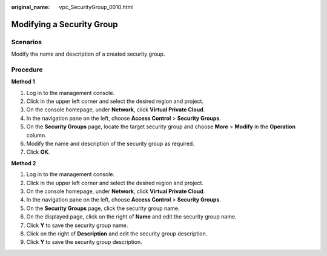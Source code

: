 :original_name: vpc_SecurityGroup_0010.html

.. _vpc_SecurityGroup_0010:

Modifying a Security Group
==========================

**Scenarios**
-------------

Modify the name and description of a created security group.

Procedure
---------

**Method 1**

#. Log in to the management console.
#. Click |image1| in the upper left corner and select the desired region and project.
#. On the console homepage, under **Network**, click **Virtual Private Cloud**.
#. In the navigation pane on the left, choose **Access Control** > **Security Groups**.
#. On the **Security Groups** page, locate the target security group and choose **More** > **Modify** in the **Operation** column.
#. Modify the name and description of the security group as required.
#. Click **OK**.

**Method 2**

#. Log in to the management console.
#. Click |image2| in the upper left corner and select the desired region and project.
#. On the console homepage, under **Network**, click **Virtual Private Cloud**.
#. In the navigation pane on the left, choose **Access Control** > **Security Groups**.
#. On the **Security Groups** page, click the security group name.
#. On the displayed page, click |image3| on the right of **Name** and edit the security group name.
#. Click **Y** to save the security group name.
#. Click |image4| on the right of **Description** and edit the security group description.
#. Click **Y** to save the security group description.

.. |image1| image:: /_static/images/en-us_image_0141273034.png
.. |image2| image:: /_static/images/en-us_image_0141273034.png
.. |image3| image:: /_static/images/en-us_image_0239476777.png
.. |image4| image:: /_static/images/en-us_image_0239476777.png
